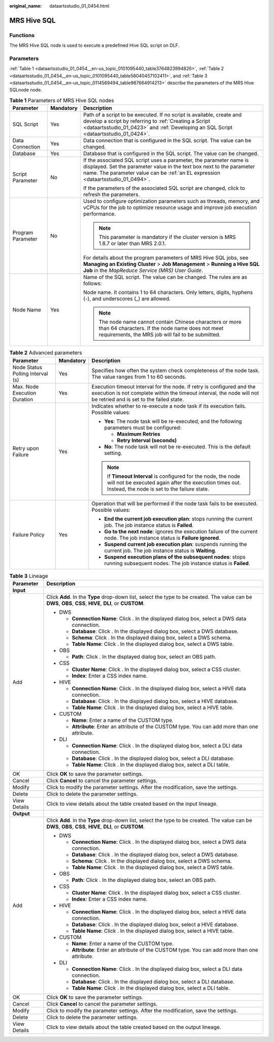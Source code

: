 :original_name: dataartsstudio_01_0454.html

.. _dataartsstudio_01_0454:

MRS Hive SQL
============

Functions
---------

The MRS Hive SQL node is used to execute a predefined Hive SQL script on DLF.

Parameters
----------

:ref:`Table 1 <dataartsstudio_01_0454__en-us_topic_0101095440_table3764823994826>`, :ref:`Table 2 <dataartsstudio_01_0454__en-us_topic_0101095440_table58040457102411>`, and :ref:`Table 3 <dataartsstudio_01_0454__en-us_topic_0114569494_table987664914213>` describe the parameters of the MRS Hive SQLnode node.

.. _dataartsstudio_01_0454__en-us_topic_0101095440_table3764823994826:

.. table:: **Table 1** Parameters of MRS Hive SQL nodes

   +-----------------------+-----------------------+----------------------------------------------------------------------------------------------------------------------------------------------------------------------------------------------------------------------------------+
   | Parameter             | Mandatory             | Description                                                                                                                                                                                                                      |
   +=======================+=======================+==================================================================================================================================================================================================================================+
   | SQL Script            | Yes                   | Path of a script to be executed. If no script is available, create and develop a script by referring to :ref:`Creating a Script <dataartsstudio_01_0423>` and :ref:`Developing an SQL Script <dataartsstudio_01_0424>`.          |
   +-----------------------+-----------------------+----------------------------------------------------------------------------------------------------------------------------------------------------------------------------------------------------------------------------------+
   | Data Connection       | Yes                   | Data connection that is configured in the SQL script. The value can be changed.                                                                                                                                                  |
   +-----------------------+-----------------------+----------------------------------------------------------------------------------------------------------------------------------------------------------------------------------------------------------------------------------+
   | Database              | Yes                   | Database that is configured in the SQL script. The value can be changed.                                                                                                                                                         |
   +-----------------------+-----------------------+----------------------------------------------------------------------------------------------------------------------------------------------------------------------------------------------------------------------------------+
   | Script Parameter      | No                    | If the associated SQL script uses a parameter, the parameter name is displayed. Set the parameter value in the text box next to the parameter name. The parameter value can be :ref:`an EL expression <dataartsstudio_01_0494>`. |
   |                       |                       |                                                                                                                                                                                                                                  |
   |                       |                       | If the parameters of the associated SQL script are changed, click |image1| to refresh the parameters.                                                                                                                            |
   +-----------------------+-----------------------+----------------------------------------------------------------------------------------------------------------------------------------------------------------------------------------------------------------------------------+
   | Program Parameter     | No                    | Used to configure optimization parameters such as threads, memory, and vCPUs for the job to optimize resource usage and improve job execution performance.                                                                       |
   |                       |                       |                                                                                                                                                                                                                                  |
   |                       |                       | .. note::                                                                                                                                                                                                                        |
   |                       |                       |                                                                                                                                                                                                                                  |
   |                       |                       |    This parameter is mandatory if the cluster version is MRS 1.8.7 or later than MRS 2.0.1.                                                                                                                                      |
   |                       |                       |                                                                                                                                                                                                                                  |
   |                       |                       | For details about the program parameters of MRS Hive SQL jobs, see **Managing an Existing Cluster** > **Job Management** > **Running a Hive SQL Job** in the *MapReduce Service (MRS) User Guide*.                               |
   +-----------------------+-----------------------+----------------------------------------------------------------------------------------------------------------------------------------------------------------------------------------------------------------------------------+
   | Node Name             | Yes                   | Name of the SQL script. The value can be changed. The rules are as follows:                                                                                                                                                      |
   |                       |                       |                                                                                                                                                                                                                                  |
   |                       |                       | Node name. It contains 1 to 64 characters. Only letters, digits, hyphens (-), and underscores (_) are allowed.                                                                                                                   |
   |                       |                       |                                                                                                                                                                                                                                  |
   |                       |                       | .. note::                                                                                                                                                                                                                        |
   |                       |                       |                                                                                                                                                                                                                                  |
   |                       |                       |    The node name cannot contain Chinese characters or more than 64 characters. If the node name does not meet requirements, the MRS job will fail to be submitted.                                                               |
   +-----------------------+-----------------------+----------------------------------------------------------------------------------------------------------------------------------------------------------------------------------------------------------------------------------+

.. _dataartsstudio_01_0454__en-us_topic_0101095440_table58040457102411:

.. table:: **Table 2** Advanced parameters

   +----------------------------------+-----------------------+---------------------------------------------------------------------------------------------------------------------------------------------------------------------------------------------+
   | Parameter                        | Mandatory             | Description                                                                                                                                                                                 |
   +==================================+=======================+=============================================================================================================================================================================================+
   | Node Status Polling Interval (s) | Yes                   | Specifies how often the system check completeness of the node task. The value ranges from 1 to 60 seconds.                                                                                  |
   +----------------------------------+-----------------------+---------------------------------------------------------------------------------------------------------------------------------------------------------------------------------------------+
   | Max. Node Execution Duration     | Yes                   | Execution timeout interval for the node. If retry is configured and the execution is not complete within the timeout interval, the node will not be retried and is set to the failed state. |
   +----------------------------------+-----------------------+---------------------------------------------------------------------------------------------------------------------------------------------------------------------------------------------+
   | Retry upon Failure               | Yes                   | Indicates whether to re-execute a node task if its execution fails. Possible values:                                                                                                        |
   |                                  |                       |                                                                                                                                                                                             |
   |                                  |                       | -  **Yes**: The node task will be re-executed, and the following parameters must be configured:                                                                                             |
   |                                  |                       |                                                                                                                                                                                             |
   |                                  |                       |    -  **Maximum Retries**                                                                                                                                                                   |
   |                                  |                       |    -  **Retry Interval (seconds)**                                                                                                                                                          |
   |                                  |                       |                                                                                                                                                                                             |
   |                                  |                       | -  **No**: The node task will not be re-executed. This is the default setting.                                                                                                              |
   |                                  |                       |                                                                                                                                                                                             |
   |                                  |                       | .. note::                                                                                                                                                                                   |
   |                                  |                       |                                                                                                                                                                                             |
   |                                  |                       |    If **Timeout Interval** is configured for the node, the node will not be executed again after the execution times out. Instead, the node is set to the failure state.                    |
   +----------------------------------+-----------------------+---------------------------------------------------------------------------------------------------------------------------------------------------------------------------------------------+
   | Failure Policy                   | Yes                   | Operation that will be performed if the node task fails to be executed. Possible values:                                                                                                    |
   |                                  |                       |                                                                                                                                                                                             |
   |                                  |                       | -  **End the current job execution plan**: stops running the current job. The job instance status is **Failed**.                                                                            |
   |                                  |                       | -  **Go to the next node**: ignores the execution failure of the current node. The job instance status is **Failure ignored**.                                                              |
   |                                  |                       | -  **Suspend current job execution plan**: suspends running the current job. The job instance status is **Waiting**.                                                                        |
   |                                  |                       | -  **Suspend execution plans of the subsequent nodes**: stops running subsequent nodes. The job instance status is **Failed**.                                                              |
   +----------------------------------+-----------------------+---------------------------------------------------------------------------------------------------------------------------------------------------------------------------------------------+

.. _dataartsstudio_01_0454__en-us_topic_0114569494_table987664914213:

.. table:: **Table 3** Lineage

   +-----------------------------------+-------------------------------------------------------------------------------------------------------------------------------------------------------------+
   | Parameter                         | Description                                                                                                                                                 |
   +===================================+=============================================================================================================================================================+
   | **Input**                         |                                                                                                                                                             |
   +-----------------------------------+-------------------------------------------------------------------------------------------------------------------------------------------------------------+
   | Add                               | Click **Add**. In the **Type** drop-down list, select the type to be created. The value can be **DWS**, **OBS**, **CSS**, **HIVE**, **DLI**, or **CUSTOM**. |
   |                                   |                                                                                                                                                             |
   |                                   | -  DWS                                                                                                                                                      |
   |                                   |                                                                                                                                                             |
   |                                   |    -  **Connection Name**: Click |image2|. In the displayed dialog box, select a DWS data connection.                                                       |
   |                                   |    -  **Database**: Click |image3|. In the displayed dialog box, select a DWS database.                                                                     |
   |                                   |    -  **Schema**: Click |image4|. In the displayed dialog box, select a DWS schema.                                                                         |
   |                                   |    -  **Table Name**: Click |image5|. In the displayed dialog box, select a DWS table.                                                                      |
   |                                   |                                                                                                                                                             |
   |                                   | -  OBS                                                                                                                                                      |
   |                                   |                                                                                                                                                             |
   |                                   |    -  **Path**: Click |image6|. In the displayed dialog box, select an OBS path.                                                                            |
   |                                   |                                                                                                                                                             |
   |                                   | -  CSS                                                                                                                                                      |
   |                                   |                                                                                                                                                             |
   |                                   |    -  **Cluster Name**: Click |image7|. In the displayed dialog box, select a CSS cluster.                                                                  |
   |                                   |    -  **Index**: Enter a CSS index name.                                                                                                                    |
   |                                   |                                                                                                                                                             |
   |                                   | -  HIVE                                                                                                                                                     |
   |                                   |                                                                                                                                                             |
   |                                   |    -  **Connection Name**: Click |image8|. In the displayed dialog box, select a HIVE data connection.                                                      |
   |                                   |    -  **Database**: Click |image9|. In the displayed dialog box, select a HIVE database.                                                                    |
   |                                   |    -  **Table Name**: Click |image10|. In the displayed dialog box, select a HIVE table.                                                                    |
   |                                   |                                                                                                                                                             |
   |                                   | -  CUSTOM                                                                                                                                                   |
   |                                   |                                                                                                                                                             |
   |                                   |    -  **Name**: Enter a name of the CUSTOM type.                                                                                                            |
   |                                   |    -  **Attribute**: Enter an attribute of the CUSTOM type. You can add more than one attribute.                                                            |
   |                                   |                                                                                                                                                             |
   |                                   | -  DLI                                                                                                                                                      |
   |                                   |                                                                                                                                                             |
   |                                   |    -  **Connection Name**: Click |image11|. In the displayed dialog box, select a DLI data connection.                                                      |
   |                                   |    -  **Database**: Click |image12|. In the displayed dialog box, select a DLI database.                                                                    |
   |                                   |    -  **Table Name**: Click |image13|. In the displayed dialog box, select a DLI table.                                                                     |
   +-----------------------------------+-------------------------------------------------------------------------------------------------------------------------------------------------------------+
   | OK                                | Click **OK** to save the parameter settings.                                                                                                                |
   +-----------------------------------+-------------------------------------------------------------------------------------------------------------------------------------------------------------+
   | Cancel                            | Click **Cancel** to cancel the parameter settings.                                                                                                          |
   +-----------------------------------+-------------------------------------------------------------------------------------------------------------------------------------------------------------+
   | Modify                            | Click |image14| to modify the parameter settings. After the modification, save the settings.                                                                |
   +-----------------------------------+-------------------------------------------------------------------------------------------------------------------------------------------------------------+
   | Delete                            | Click |image15| to delete the parameter settings.                                                                                                           |
   +-----------------------------------+-------------------------------------------------------------------------------------------------------------------------------------------------------------+
   | View Details                      | Click |image16| to view details about the table created based on the input lineage.                                                                         |
   +-----------------------------------+-------------------------------------------------------------------------------------------------------------------------------------------------------------+
   | **Output**                        |                                                                                                                                                             |
   +-----------------------------------+-------------------------------------------------------------------------------------------------------------------------------------------------------------+
   | Add                               | Click **Add**. In the **Type** drop-down list, select the type to be created. The value can be **DWS**, **OBS**, **CSS**, **HIVE**, **DLI**, or **CUSTOM**. |
   |                                   |                                                                                                                                                             |
   |                                   | -  DWS                                                                                                                                                      |
   |                                   |                                                                                                                                                             |
   |                                   |    -  **Connection Name**: Click |image17|. In the displayed dialog box, select a DWS data connection.                                                      |
   |                                   |    -  **Database**: Click |image18|. In the displayed dialog box, select a DWS database.                                                                    |
   |                                   |    -  **Schema**: Click |image19|. In the displayed dialog box, select a DWS schema.                                                                        |
   |                                   |    -  **Table Name**: Click |image20|. In the displayed dialog box, select a DWS table.                                                                     |
   |                                   |                                                                                                                                                             |
   |                                   | -  OBS                                                                                                                                                      |
   |                                   |                                                                                                                                                             |
   |                                   |    -  **Path**: Click |image21|. In the displayed dialog box, select an OBS path.                                                                           |
   |                                   |                                                                                                                                                             |
   |                                   | -  CSS                                                                                                                                                      |
   |                                   |                                                                                                                                                             |
   |                                   |    -  **Cluster Name**: Click |image22|. In the displayed dialog box, select a CSS cluster.                                                                 |
   |                                   |    -  **Index**: Enter a CSS index name.                                                                                                                    |
   |                                   |                                                                                                                                                             |
   |                                   | -  HIVE                                                                                                                                                     |
   |                                   |                                                                                                                                                             |
   |                                   |    -  **Connection Name**: Click |image23|. In the displayed dialog box, select a HIVE data connection.                                                     |
   |                                   |    -  **Database**: Click |image24|. In the displayed dialog box, select a HIVE database.                                                                   |
   |                                   |    -  **Table Name**: Click |image25|. In the displayed dialog box, select a HIVE table.                                                                    |
   |                                   |                                                                                                                                                             |
   |                                   | -  CUSTOM                                                                                                                                                   |
   |                                   |                                                                                                                                                             |
   |                                   |    -  **Name**: Enter a name of the CUSTOM type.                                                                                                            |
   |                                   |    -  **Attribute**: Enter an attribute of the CUSTOM type. You can add more than one attribute.                                                            |
   |                                   |                                                                                                                                                             |
   |                                   | -  DLI                                                                                                                                                      |
   |                                   |                                                                                                                                                             |
   |                                   |    -  **Connection Name**: Click |image26|. In the displayed dialog box, select a DLI data connection.                                                      |
   |                                   |    -  **Database**: Click |image27|. In the displayed dialog box, select a DLI database.                                                                    |
   |                                   |    -  **Table Name**: Click |image28|. In the displayed dialog box, select a DLI table.                                                                     |
   +-----------------------------------+-------------------------------------------------------------------------------------------------------------------------------------------------------------+
   | OK                                | Click **OK** to save the parameter settings.                                                                                                                |
   +-----------------------------------+-------------------------------------------------------------------------------------------------------------------------------------------------------------+
   | Cancel                            | Click **Cancel** to cancel the parameter settings.                                                                                                          |
   +-----------------------------------+-------------------------------------------------------------------------------------------------------------------------------------------------------------+
   | Modify                            | Click |image29| to modify the parameter settings. After the modification, save the settings.                                                                |
   +-----------------------------------+-------------------------------------------------------------------------------------------------------------------------------------------------------------+
   | Delete                            | Click |image30| to delete the parameter settings.                                                                                                           |
   +-----------------------------------+-------------------------------------------------------------------------------------------------------------------------------------------------------------+
   | View Details                      | Click |image31| to view details about the table created based on the output lineage.                                                                        |
   +-----------------------------------+-------------------------------------------------------------------------------------------------------------------------------------------------------------+

.. |image1| image:: /_static/images/en-us_image_0000001321928752.png
.. |image2| image:: /_static/images/en-us_image_0000001373288685.png
.. |image3| image:: /_static/images/en-us_image_0000001322088340.png
.. |image4| image:: /_static/images/en-us_image_0000001373168981.png
.. |image5| image:: /_static/images/en-us_image_0000001373088173.png
.. |image6| image:: /_static/images/en-us_image_0000001322088336.png
.. |image7| image:: /_static/images/en-us_image_0000001322088332.png
.. |image8| image:: /_static/images/en-us_image_0000001322408220.png
.. |image9| image:: /_static/images/en-us_image_0000001322248236.png
.. |image10| image:: /_static/images/en-us_image_0000001373168965.png
.. |image11| image:: /_static/images/en-us_image_0000001373168969.png
.. |image12| image:: /_static/images/en-us_image_0000001373288673.png
.. |image13| image:: /_static/images/en-us_image_0000001321928640.png
.. |image14| image:: /_static/images/en-us_image_0000001373408357.png
.. |image15| image:: /_static/images/en-us_image_0000001322088324.png
.. |image16| image:: /_static/images/en-us_image_0000001373288669.png
.. |image17| image:: /_static/images/en-us_image_0000001322408216.png
.. |image18| image:: /_static/images/en-us_image_0000001322248228.png
.. |image19| image:: /_static/images/en-us_image_0000001373408349.png
.. |image20| image:: /_static/images/en-us_image_0000001322408212.png
.. |image21| image:: /_static/images/en-us_image_0000001322088320.png
.. |image22| image:: /_static/images/en-us_image_0000001373408373.png
.. |image23| image:: /_static/images/en-us_image_0000001373088169.png
.. |image24| image:: /_static/images/en-us_image_0000001373288689.png
.. |image25| image:: /_static/images/en-us_image_0000001373168973.png
.. |image26| image:: /_static/images/en-us_image_0000001373408369.png
.. |image27| image:: /_static/images/en-us_image_0000001322408228.png
.. |image28| image:: /_static/images/en-us_image_0000001322248244.png
.. |image29| image:: /_static/images/en-us_image_0000001322248240.png
.. |image30| image:: /_static/images/en-us_image_0000001373168977.png
.. |image31| image:: /_static/images/en-us_image_0000001373288677.png
